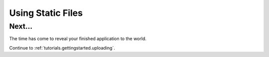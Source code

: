 .. _tutorials.gettingstarted.staticfiles:

Using Static Files
==================

Next...
-------
The time has come to reveal your finished application to the world.

Continue to :ref:`tutorials.gettingstarted.uploading`.
